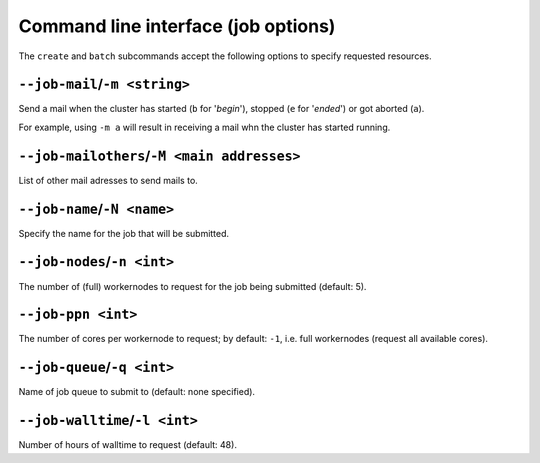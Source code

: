 .. _cmdline_job_options:

Command line interface (job options)
====================================

The ``create`` and ``batch`` subcommands accept the following options to specify requested resources.

.. _cmdline_job_options_mail:

``--job-mail``/``-m <string>``
++++++++++++++++++++++++++++++

Send a mail when the cluster has started (``b`` for '*begin*'), stopped (``e`` for '*ended*') or got aborted (``a``).

For example, using ``-m a`` will result in receiving a mail whn the cluster has started running.

.. _cmdline_job_options_mail_others:

``--job-mailothers``/``-M <main addresses>``
++++++++++++++++++++++++++++++++++++++++++++

List of other mail adresses to send mails to.

.. _cmdline_job_options_name:

``--job-name``/``-N <name>``
++++++++++++++++++++++++++++

Specify the name for the job that will be submitted.

.. _cmdline_job_options_nodes:

``--job-nodes``/``-n <int>``
++++++++++++++++++++++++++++

The number of (full) workernodes to request for the job being submitted (default: 5).


.. _cmdline_job_options_ppn:

``--job-ppn <int>``
+++++++++++++++++++

The number of cores per workernode to request; by default: ``-1``, i.e. full workernodes (request all available cores).


.. _cmdline_job_options_queue:

``--job-queue``/``-q <int>``
++++++++++++++++++++++++++++

Name of job queue to submit to (default: none specified).


.. _cmdline_job_options_walltime:

``--job-walltime``/``-l <int>``
+++++++++++++++++++++++++++++++

Number of hours of walltime to request (default: 48).
